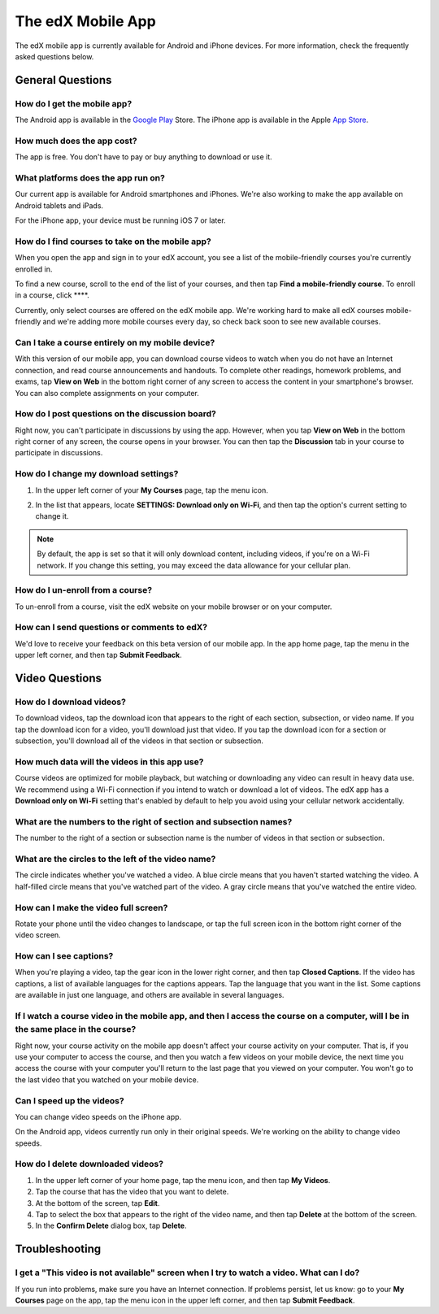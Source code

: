 .. _SFD Mobile:

########################
The edX Mobile App
########################

The edX mobile app is currently available for Android and iPhone devices. For
more information, check the frequently asked questions below.

.. _General Questions:

*************************
General Questions
*************************

================================
How do I get the mobile app?
================================

The Android app is available in the `Google Play`_ Store. The iPhone app is
available in the Apple `App Store`_.

================================
How much does the app cost?
================================

The app is free. You don't have to pay or buy anything to download or use it.

========================================
What platforms does the app run on?
========================================

Our current app is available for Android smartphones and iPhones. We're also
working to make the app available on Android tablets and iPads.

For the iPhone app, your device must be running iOS 7 or later.

================================================
How do I find courses to take on the mobile app?
================================================

When you open the app and sign in to your edX account, you see a list of the
mobile-friendly courses you're currently enrolled in.

To find a new course, scroll to the end of the list of your courses, and then
tap **Find a mobile-friendly course**. To enroll in a course, click ****.

Currently, only select courses are offered on the edX mobile app. We're working
hard to make all edX courses mobile-friendly and we're adding more mobile
courses every day, so check back soon to see new available courses.

========================================================
Can I take a course entirely on my mobile device?
========================================================

With this version of our mobile app, you can download course videos to watch
when you do not have an Internet connection, and read course announcements and
handouts. To complete other readings, homework problems, and exams, tap **View
on Web** in the bottom right corner of any screen to access the content in
your smartphone's browser. You can also complete assignments on your computer.

========================================================
How do I post questions on the discussion board?
========================================================

Right now, you can't participate in discussions by using the app. However, when
you tap **View on Web** in the bottom right corner of any screen, the course
opens in your browser. You can then tap the **Discussion** tab in your course to
participate in discussions.

========================================
How do I change my download settings?
========================================

#. In the upper left corner of your **My Courses** page, tap the menu icon.

   .. image:: /Images/Mob_Menu.png
      :width: 300
      :alt: Mobile "My Courses" page with an arrow pointing to the menu in the upper left corner

#. In the list that appears, locate **SETTINGS: Download only on Wi-Fi**, and
   then tap the option's current setting to change it.

.. note:: By default, the app is set so that it will only download content, 
  including videos, if you're on a Wi-Fi network. If you change this setting, 
  you may exceed the data allowance for your cellular plan.

========================================
How do I un-enroll from a course?
========================================

To un-enroll from a course, visit the edX website on your mobile browser or on
your computer.

================================================
How can I send questions or comments to edX?
================================================

We'd love to receive your feedback on this beta version of our mobile app. In
the app home page, tap the menu in the upper left corner, and then tap **Submit
Feedback**.


.. _Video Questions:

*************************
Video Questions
*************************

================================
How do I download videos?
================================

To download videos, tap the download icon that appears to the right of each
section, subsection, or video name. If you tap the download icon for a video,
you'll download just that video. If you tap the download icon for a section or
subsection, you'll download all of the videos in that section or subsection.

.. image:: /Images/Mob_DownloadIcon.png
   :width: 300
   :alt: List of sections with the download icon circled

================================================
How much data will the videos in this app use?
================================================

Course videos are optimized for mobile playback, but watching or downloading any
video can result in heavy data use. We recommend using a Wi-Fi connection if you
intend to watch or download a lot of videos. The edX app has a **Download only
on Wi-Fi** setting that's enabled by default to help you avoid using your
cellular network accidentally.

========================================================================
What are the numbers to the right of section and subsection names?
========================================================================

The number to the right of a section or subsection name is the number of videos
in that section or subsection.

.. image:: /Images/Mob_NumberVideos.png
   :width: 300
   :alt: List of sections with the number of videos circled

========================================================
What are the circles to the left of the video name?
========================================================

The circle indicates whether you've watched a video. A blue circle means that
you haven't started watching the video. A half-filled circle means that you've
watched part of the video. A gray circle means that you've watched the entire
video.

========================================
How can I make the video full screen?
========================================

Rotate your phone until the video changes to landscape, or tap the full screen
icon in the bottom right corner of the video screen.

.. image:: /Images/Mob_FullScreenIcon.png
   :width: 300
   :alt: Video in windowed mode with full screen icon circled

==================================
How can I see captions?
==================================

When you're playing a video, tap the gear icon in the lower right corner, and
then tap **Closed Captions**. If the video has captions, a list of available
languages for the captions appears. Tap the language that you want in the list.
Some captions are available in just one language, and others are available in
several languages.

.. image:: /Images/Mob_CCwithLanguages.png
   :width: 500
   :alt: Video with closed caption language menu visible

========================================================================================================================================
If I watch a course video in the mobile app, and then I access the course on a computer, will I be in the same place in the course?
========================================================================================================================================

Right now, your course activity on the mobile app doesn't affect your course
activity on your computer. That is, if you use your computer to access the
course, and then you watch a few videos on your mobile device, the next time you
access the course with your computer you'll return to the last page that you
viewed on your computer. You won't go to the last video that you watched on your
mobile device.

==================================
Can I speed up the videos?
==================================

You can change video speeds on the iPhone app.

On the Android app, videos currently run only in their original speeds. We're
working on the ability to change video speeds.

==================================
How do I delete downloaded videos?
==================================

#. In the upper left corner of your home page, tap the menu icon, and then tap
   **My Videos**.
#. Tap the course that has the video that you want to delete.
#. At the bottom of the screen, tap **Edit**.
#. Tap to select the box that appears to the right of the video name, and then
   tap **Delete** at the bottom of the screen.
#. In the **Confirm Delete** dialog box, tap **Delete**.


.. _Troubleshooting:

*************************
Troubleshooting
*************************

======================================================================================================
I get a "This video is not available" screen when I try to watch a video. What can I do?
======================================================================================================

If you run into problems, make sure you have an Internet connection. If problems
persist, let us know: go to your **My Courses** page on the app, tap the menu
icon in the upper left corner, and then tap **Submit Feedback**.


.. _Google Play: https://play.google.com/store/apps/details?id=org.edx.mobile
.. _App Store: https://itunes.apple.com/us/app/edx/id945480667?mt=8